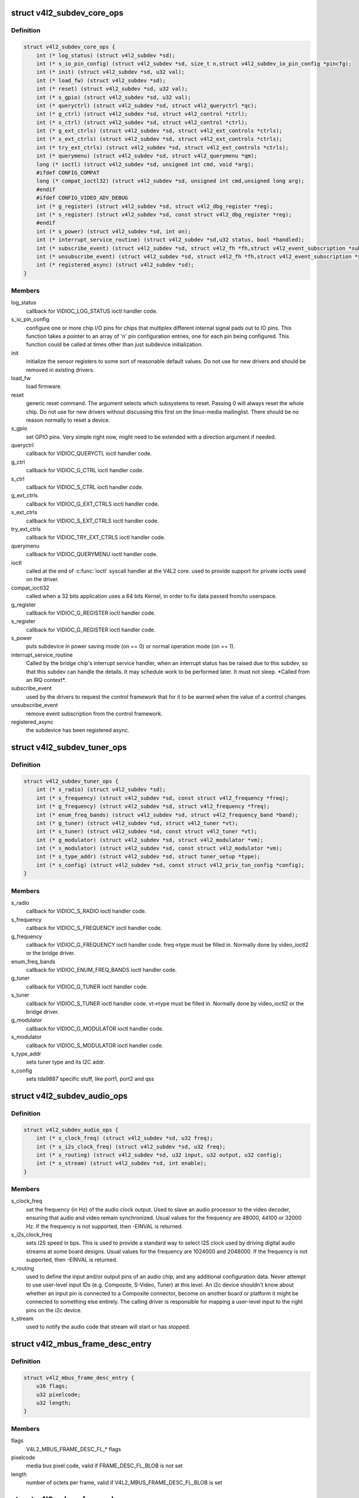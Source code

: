 .. -*- coding: utf-8; mode: rst -*-
.. src-file: include/media/v4l2-subdev.h

.. _`v4l2_subdev_core_ops`:

struct v4l2_subdev_core_ops
===========================

.. c:type:: struct v4l2_subdev_core_ops

    Define core ops callbacks for subdevs

.. _`v4l2_subdev_core_ops.definition`:

Definition
----------

.. code-block:: c

    struct v4l2_subdev_core_ops {
        int (* log_status) (struct v4l2_subdev *sd);
        int (* s_io_pin_config) (struct v4l2_subdev *sd, size_t n,struct v4l2_subdev_io_pin_config *pincfg);
        int (* init) (struct v4l2_subdev *sd, u32 val);
        int (* load_fw) (struct v4l2_subdev *sd);
        int (* reset) (struct v4l2_subdev *sd, u32 val);
        int (* s_gpio) (struct v4l2_subdev *sd, u32 val);
        int (* queryctrl) (struct v4l2_subdev *sd, struct v4l2_queryctrl *qc);
        int (* g_ctrl) (struct v4l2_subdev *sd, struct v4l2_control *ctrl);
        int (* s_ctrl) (struct v4l2_subdev *sd, struct v4l2_control *ctrl);
        int (* g_ext_ctrls) (struct v4l2_subdev *sd, struct v4l2_ext_controls *ctrls);
        int (* s_ext_ctrls) (struct v4l2_subdev *sd, struct v4l2_ext_controls *ctrls);
        int (* try_ext_ctrls) (struct v4l2_subdev *sd, struct v4l2_ext_controls *ctrls);
        int (* querymenu) (struct v4l2_subdev *sd, struct v4l2_querymenu *qm);
        long (* ioctl) (struct v4l2_subdev *sd, unsigned int cmd, void *arg);
        #ifdef CONFIG_COMPAT
        long (* compat_ioctl32) (struct v4l2_subdev *sd, unsigned int cmd,unsigned long arg);
        #endif
        #ifdef CONFIG_VIDEO_ADV_DEBUG
        int (* g_register) (struct v4l2_subdev *sd, struct v4l2_dbg_register *reg);
        int (* s_register) (struct v4l2_subdev *sd, const struct v4l2_dbg_register *reg);
        #endif
        int (* s_power) (struct v4l2_subdev *sd, int on);
        int (* interrupt_service_routine) (struct v4l2_subdev *sd,u32 status, bool *handled);
        int (* subscribe_event) (struct v4l2_subdev *sd, struct v4l2_fh *fh,struct v4l2_event_subscription *sub);
        int (* unsubscribe_event) (struct v4l2_subdev *sd, struct v4l2_fh *fh,struct v4l2_event_subscription *sub);
        int (* registered_async) (struct v4l2_subdev *sd);
    }

.. _`v4l2_subdev_core_ops.members`:

Members
-------

log_status
    callback for VIDIOC_LOG_STATUS ioctl handler code.

s_io_pin_config
    configure one or more chip I/O pins for chips that
    multiplex different internal signal pads out to IO pins.  This function
    takes a pointer to an array of 'n' pin configuration entries, one for
    each pin being configured.  This function could be called at times
    other than just subdevice initialization.

init
    initialize the sensor registers to some sort of reasonable default
    values. Do not use for new drivers and should be removed in existing
    drivers.

load_fw
    load firmware.

reset
    generic reset command. The argument selects which subsystems to
    reset. Passing 0 will always reset the whole chip. Do not use for new
    drivers without discussing this first on the linux-media mailinglist.
    There should be no reason normally to reset a device.

s_gpio
    set GPIO pins. Very simple right now, might need to be extended with
    a direction argument if needed.

queryctrl
    callback for VIDIOC_QUERYCTL ioctl handler code.

g_ctrl
    callback for VIDIOC_G_CTRL ioctl handler code.

s_ctrl
    callback for VIDIOC_S_CTRL ioctl handler code.

g_ext_ctrls
    callback for VIDIOC_G_EXT_CTRLS ioctl handler code.

s_ext_ctrls
    callback for VIDIOC_S_EXT_CTRLS ioctl handler code.

try_ext_ctrls
    callback for VIDIOC_TRY_EXT_CTRLS ioctl handler code.

querymenu
    callback for VIDIOC_QUERYMENU ioctl handler code.

ioctl
    called at the end of \ :c:func:`ioctl`\  syscall handler at the V4L2 core.
    used to provide support for private ioctls used on the driver.

compat_ioctl32
    called when a 32 bits application uses a 64 bits Kernel,
    in order to fix data passed from/to userspace.

g_register
    callback for VIDIOC_G_REGISTER ioctl handler code.

s_register
    callback for VIDIOC_G_REGISTER ioctl handler code.

s_power
    puts subdevice in power saving mode (on == 0) or normal operation
    mode (on == 1).

interrupt_service_routine
    Called by the bridge chip's interrupt service
    handler, when an interrupt status has be raised due to this subdev,
    so that this subdev can handle the details.  It may schedule work to be
    performed later.  It must not sleep.  \*Called from an IRQ context\*.

subscribe_event
    used by the drivers to request the control framework that
    for it to be warned when the value of a control changes.

unsubscribe_event
    remove event subscription from the control framework.

registered_async
    the subdevice has been registered async.

.. _`v4l2_subdev_tuner_ops`:

struct v4l2_subdev_tuner_ops
============================

.. c:type:: struct v4l2_subdev_tuner_ops

    Callbacks used when v4l device was opened in radio mode.

.. _`v4l2_subdev_tuner_ops.definition`:

Definition
----------

.. code-block:: c

    struct v4l2_subdev_tuner_ops {
        int (* s_radio) (struct v4l2_subdev *sd);
        int (* s_frequency) (struct v4l2_subdev *sd, const struct v4l2_frequency *freq);
        int (* g_frequency) (struct v4l2_subdev *sd, struct v4l2_frequency *freq);
        int (* enum_freq_bands) (struct v4l2_subdev *sd, struct v4l2_frequency_band *band);
        int (* g_tuner) (struct v4l2_subdev *sd, struct v4l2_tuner *vt);
        int (* s_tuner) (struct v4l2_subdev *sd, const struct v4l2_tuner *vt);
        int (* g_modulator) (struct v4l2_subdev *sd, struct v4l2_modulator *vm);
        int (* s_modulator) (struct v4l2_subdev *sd, const struct v4l2_modulator *vm);
        int (* s_type_addr) (struct v4l2_subdev *sd, struct tuner_setup *type);
        int (* s_config) (struct v4l2_subdev *sd, const struct v4l2_priv_tun_config *config);
    }

.. _`v4l2_subdev_tuner_ops.members`:

Members
-------

s_radio
    callback for VIDIOC_S_RADIO ioctl handler code.

s_frequency
    callback for VIDIOC_S_FREQUENCY ioctl handler code.

g_frequency
    callback for VIDIOC_G_FREQUENCY ioctl handler code.
    freq->type must be filled in. Normally done by video_ioctl2
    or the bridge driver.

enum_freq_bands
    callback for VIDIOC_ENUM_FREQ_BANDS ioctl handler code.

g_tuner
    callback for VIDIOC_G_TUNER ioctl handler code.

s_tuner
    callback for VIDIOC_S_TUNER ioctl handler code. vt->type must be
    filled in. Normally done by video_ioctl2 or the
    bridge driver.

g_modulator
    callback for VIDIOC_G_MODULATOR ioctl handler code.

s_modulator
    callback for VIDIOC_S_MODULATOR ioctl handler code.

s_type_addr
    sets tuner type and its I2C addr.

s_config
    sets tda9887 specific stuff, like port1, port2 and qss

.. _`v4l2_subdev_audio_ops`:

struct v4l2_subdev_audio_ops
============================

.. c:type:: struct v4l2_subdev_audio_ops

    Callbacks used for audio-related settings

.. _`v4l2_subdev_audio_ops.definition`:

Definition
----------

.. code-block:: c

    struct v4l2_subdev_audio_ops {
        int (* s_clock_freq) (struct v4l2_subdev *sd, u32 freq);
        int (* s_i2s_clock_freq) (struct v4l2_subdev *sd, u32 freq);
        int (* s_routing) (struct v4l2_subdev *sd, u32 input, u32 output, u32 config);
        int (* s_stream) (struct v4l2_subdev *sd, int enable);
    }

.. _`v4l2_subdev_audio_ops.members`:

Members
-------

s_clock_freq
    set the frequency (in Hz) of the audio clock output.
    Used to slave an audio processor to the video decoder, ensuring that
    audio and video remain synchronized. Usual values for the frequency
    are 48000, 44100 or 32000 Hz. If the frequency is not supported, then
    -EINVAL is returned.

s_i2s_clock_freq
    sets I2S speed in bps. This is used to provide a standard
    way to select I2S clock used by driving digital audio streams at some
    board designs. Usual values for the frequency are 1024000 and 2048000.
    If the frequency is not supported, then -EINVAL is returned.

s_routing
    used to define the input and/or output pins of an audio chip,
    and any additional configuration data.
    Never attempt to use user-level input IDs (e.g. Composite, S-Video,
    Tuner) at this level. An i2c device shouldn't know about whether an
    input pin is connected to a Composite connector, become on another
    board or platform it might be connected to something else entirely.
    The calling driver is responsible for mapping a user-level input to
    the right pins on the i2c device.

s_stream
    used to notify the audio code that stream will start or has
    stopped.

.. _`v4l2_mbus_frame_desc_entry`:

struct v4l2_mbus_frame_desc_entry
=================================

.. c:type:: struct v4l2_mbus_frame_desc_entry

    media bus frame description structure

.. _`v4l2_mbus_frame_desc_entry.definition`:

Definition
----------

.. code-block:: c

    struct v4l2_mbus_frame_desc_entry {
        u16 flags;
        u32 pixelcode;
        u32 length;
    }

.. _`v4l2_mbus_frame_desc_entry.members`:

Members
-------

flags
    V4L2_MBUS_FRAME_DESC_FL\_\* flags

pixelcode
    media bus pixel code, valid if FRAME_DESC_FL_BLOB is not set

length
    number of octets per frame, valid if V4L2_MBUS_FRAME_DESC_FL_BLOB
    is set

.. _`v4l2_mbus_frame_desc`:

struct v4l2_mbus_frame_desc
===========================

.. c:type:: struct v4l2_mbus_frame_desc

    media bus data frame description

.. _`v4l2_mbus_frame_desc.definition`:

Definition
----------

.. code-block:: c

    struct v4l2_mbus_frame_desc {
        struct v4l2_mbus_frame_desc_entry entry[V4L2_FRAME_DESC_ENTRY_MAX];
        unsigned short num_entries;
    }

.. _`v4l2_mbus_frame_desc.members`:

Members
-------

entry
    frame descriptors array

num_entries
    number of entries in \ ``entry``\  array

.. _`v4l2_subdev_video_ops`:

struct v4l2_subdev_video_ops
============================

.. c:type:: struct v4l2_subdev_video_ops

    Callbacks used when v4l device was opened in video mode.

.. _`v4l2_subdev_video_ops.definition`:

Definition
----------

.. code-block:: c

    struct v4l2_subdev_video_ops {
        int (* s_routing) (struct v4l2_subdev *sd, u32 input, u32 output, u32 config);
        int (* s_crystal_freq) (struct v4l2_subdev *sd, u32 freq, u32 flags);
        int (* g_std) (struct v4l2_subdev *sd, v4l2_std_id *norm);
        int (* s_std) (struct v4l2_subdev *sd, v4l2_std_id norm);
        int (* s_std_output) (struct v4l2_subdev *sd, v4l2_std_id std);
        int (* g_std_output) (struct v4l2_subdev *sd, v4l2_std_id *std);
        int (* querystd) (struct v4l2_subdev *sd, v4l2_std_id *std);
        int (* g_tvnorms) (struct v4l2_subdev *sd, v4l2_std_id *std);
        int (* g_tvnorms_output) (struct v4l2_subdev *sd, v4l2_std_id *std);
        int (* g_input_status) (struct v4l2_subdev *sd, u32 *status);
        int (* s_stream) (struct v4l2_subdev *sd, int enable);
        int (* cropcap) (struct v4l2_subdev *sd, struct v4l2_cropcap *cc);
        int (* g_crop) (struct v4l2_subdev *sd, struct v4l2_crop *crop);
        int (* s_crop) (struct v4l2_subdev *sd, const struct v4l2_crop *crop);
        int (* g_parm) (struct v4l2_subdev *sd, struct v4l2_streamparm *param);
        int (* s_parm) (struct v4l2_subdev *sd, struct v4l2_streamparm *param);
        int (* g_frame_interval) (struct v4l2_subdev *sd,struct v4l2_subdev_frame_interval *interval);
        int (* s_frame_interval) (struct v4l2_subdev *sd,struct v4l2_subdev_frame_interval *interval);
        int (* s_dv_timings) (struct v4l2_subdev *sd,struct v4l2_dv_timings *timings);
        int (* g_dv_timings) (struct v4l2_subdev *sd,struct v4l2_dv_timings *timings);
        int (* query_dv_timings) (struct v4l2_subdev *sd,struct v4l2_dv_timings *timings);
        int (* g_mbus_config) (struct v4l2_subdev *sd,struct v4l2_mbus_config *cfg);
        int (* s_mbus_config) (struct v4l2_subdev *sd,const struct v4l2_mbus_config *cfg);
        int (* s_rx_buffer) (struct v4l2_subdev *sd, void *buf,unsigned int *size);
    }

.. _`v4l2_subdev_video_ops.members`:

Members
-------

s_routing
    see s_routing in audio_ops, except this version is for video
    devices.

s_crystal_freq
    sets the frequency of the crystal used to generate the
    clocks in Hz. An extra flags field allows device specific configuration
    regarding clock frequency dividers, etc. If not used, then set flags
    to 0. If the frequency is not supported, then -EINVAL is returned.

g_std
    callback for VIDIOC_G_STD ioctl handler code.

s_std
    callback for VIDIOC_S_STD ioctl handler code.

s_std_output
    set v4l2_std_id for video OUTPUT devices. This is ignored by
    video input devices.

g_std_output
    get current standard for video OUTPUT devices. This is ignored
    by video input devices.

querystd
    callback for VIDIOC_QUERYSTD ioctl handler code.

g_tvnorms
    get v4l2_std_id with all standards supported by the video
    CAPTURE device. This is ignored by video output devices.

g_tvnorms_output
    get v4l2_std_id with all standards supported by the video
    OUTPUT device. This is ignored by video capture devices.

g_input_status
    get input status. Same as the status field in the v4l2_input
    struct.

s_stream
    used to notify the driver that a video stream will start or has
    stopped.

cropcap
    callback for VIDIOC_CROPCAP ioctl handler code.

g_crop
    callback for VIDIOC_G_CROP ioctl handler code.

s_crop
    callback for VIDIOC_S_CROP ioctl handler code.

g_parm
    callback for VIDIOC_G_PARM ioctl handler code.

s_parm
    callback for VIDIOC_S_PARM ioctl handler code.

g_frame_interval
    callback for VIDIOC_G_FRAMEINTERVAL ioctl handler code.

s_frame_interval
    callback for VIDIOC_S_FRAMEINTERVAL ioctl handler code.

s_dv_timings
    Set custom dv timings in the sub device. This is used
    when sub device is capable of setting detailed timing information
    in the hardware to generate/detect the video signal.

g_dv_timings
    Get custom dv timings in the sub device.

query_dv_timings
    callback for VIDIOC_QUERY_DV_TIMINGS ioctl handler code.

g_mbus_config
    get supported mediabus configurations

s_mbus_config
    set a certain mediabus configuration. This operation is added
    for compatibility with soc-camera drivers and should not be used by new
    software.

s_rx_buffer
    set a host allocated memory buffer for the subdev. The subdev
    can adjust \ ``size``\  to a lower value and must not write more data to the
    buffer starting at \ ``data``\  than the original value of \ ``size``\ .

.. _`v4l2_subdev_vbi_ops`:

struct v4l2_subdev_vbi_ops
==========================

.. c:type:: struct v4l2_subdev_vbi_ops

    Callbacks used when v4l device was opened in video mode via the vbi device node.

.. _`v4l2_subdev_vbi_ops.definition`:

Definition
----------

.. code-block:: c

    struct v4l2_subdev_vbi_ops {
        int (* decode_vbi_line) (struct v4l2_subdev *sd, struct v4l2_decode_vbi_line *vbi_line);
        int (* s_vbi_data) (struct v4l2_subdev *sd, const struct v4l2_sliced_vbi_data *vbi_data);
        int (* g_vbi_data) (struct v4l2_subdev *sd, struct v4l2_sliced_vbi_data *vbi_data);
        int (* g_sliced_vbi_cap) (struct v4l2_subdev *sd, struct v4l2_sliced_vbi_cap *cap);
        int (* s_raw_fmt) (struct v4l2_subdev *sd, struct v4l2_vbi_format *fmt);
        int (* g_sliced_fmt) (struct v4l2_subdev *sd, struct v4l2_sliced_vbi_format *fmt);
        int (* s_sliced_fmt) (struct v4l2_subdev *sd, struct v4l2_sliced_vbi_format *fmt);
    }

.. _`v4l2_subdev_vbi_ops.members`:

Members
-------

decode_vbi_line
    video decoders that support sliced VBI need to implement
    this ioctl. Field p of the v4l2_sliced_vbi_line struct is set to the
    start of the VBI data that was generated by the decoder. The driver
    then parses the sliced VBI data and sets the other fields in the
    struct accordingly. The pointer p is updated to point to the start of
    the payload which can be copied verbatim into the data field of the
    v4l2_sliced_vbi_data struct. If no valid VBI data was found, then the
    type field is set to 0 on return.

s_vbi_data
    used to generate VBI signals on a video signal.
    v4l2_sliced_vbi_data is filled with the data packets that should be
    output. Note that if you set the line field to 0, then that VBI signal
    is disabled. If no valid VBI data was found, then the type field is
    set to 0 on return.

g_vbi_data
    used to obtain the sliced VBI packet from a readback register.
    Not all video decoders support this. If no data is available because
    the readback register contains invalid or erroneous data -EIO is
    returned. Note that you must fill in the 'id' member and the 'field'
    member (to determine whether CC data from the first or second field
    should be obtained).

g_sliced_vbi_cap
    callback for VIDIOC_SLICED_VBI_CAP ioctl handler code.

s_raw_fmt
    setup the video encoder/decoder for raw VBI.

g_sliced_fmt
    retrieve the current sliced VBI settings.

s_sliced_fmt
    setup the sliced VBI settings.

.. _`v4l2_subdev_sensor_ops`:

struct v4l2_subdev_sensor_ops
=============================

.. c:type:: struct v4l2_subdev_sensor_ops

    v4l2-subdev sensor operations

.. _`v4l2_subdev_sensor_ops.definition`:

Definition
----------

.. code-block:: c

    struct v4l2_subdev_sensor_ops {
        int (* g_skip_top_lines) (struct v4l2_subdev *sd, u32 *lines);
        int (* g_skip_frames) (struct v4l2_subdev *sd, u32 *frames);
    }

.. _`v4l2_subdev_sensor_ops.members`:

Members
-------

g_skip_top_lines
    number of lines at the top of the image to be skipped.
    This is needed for some sensors, which always corrupt
    several top lines of the output image, or which send their
    metadata in them.

g_skip_frames
    number of frames to skip at stream start. This is needed for
    buggy sensors that generate faulty frames when they are
    turned on.

.. _`v4l2_subdev_pad_ops`:

struct v4l2_subdev_pad_ops
==========================

.. c:type:: struct v4l2_subdev_pad_ops

    v4l2-subdev pad level operations

.. _`v4l2_subdev_pad_ops.definition`:

Definition
----------

.. code-block:: c

    struct v4l2_subdev_pad_ops {
        int (* init_cfg) (struct v4l2_subdev *sd,struct v4l2_subdev_pad_config *cfg);
        int (* enum_mbus_code) (struct v4l2_subdev *sd,struct v4l2_subdev_pad_config *cfg,struct v4l2_subdev_mbus_code_enum *code);
        int (* enum_frame_size) (struct v4l2_subdev *sd,struct v4l2_subdev_pad_config *cfg,struct v4l2_subdev_frame_size_enum *fse);
        int (* enum_frame_interval) (struct v4l2_subdev *sd,struct v4l2_subdev_pad_config *cfg,struct v4l2_subdev_frame_interval_enum *fie);
        int (* get_fmt) (struct v4l2_subdev *sd,struct v4l2_subdev_pad_config *cfg,struct v4l2_subdev_format *format);
        int (* set_fmt) (struct v4l2_subdev *sd,struct v4l2_subdev_pad_config *cfg,struct v4l2_subdev_format *format);
        int (* get_selection) (struct v4l2_subdev *sd,struct v4l2_subdev_pad_config *cfg,struct v4l2_subdev_selection *sel);
        int (* set_selection) (struct v4l2_subdev *sd,struct v4l2_subdev_pad_config *cfg,struct v4l2_subdev_selection *sel);
        int (* get_edid) (struct v4l2_subdev *sd, struct v4l2_edid *edid);
        int (* set_edid) (struct v4l2_subdev *sd, struct v4l2_edid *edid);
        int (* dv_timings_cap) (struct v4l2_subdev *sd,struct v4l2_dv_timings_cap *cap);
        int (* enum_dv_timings) (struct v4l2_subdev *sd,struct v4l2_enum_dv_timings *timings);
        #ifdef CONFIG_MEDIA_CONTROLLER
        int (* link_validate) (struct v4l2_subdev *sd, struct media_link *link,struct v4l2_subdev_format *source_fmt,struct v4l2_subdev_format *sink_fmt);
        #endif
        int (* get_frame_desc) (struct v4l2_subdev *sd, unsigned int pad,struct v4l2_mbus_frame_desc *fd);
        int (* set_frame_desc) (struct v4l2_subdev *sd, unsigned int pad,struct v4l2_mbus_frame_desc *fd);
    }

.. _`v4l2_subdev_pad_ops.members`:

Members
-------

init_cfg
    initialize the pad config to default values

enum_mbus_code
    callback for VIDIOC_SUBDEV_ENUM_MBUS_CODE ioctl handler
    code.

enum_frame_size
    callback for VIDIOC_SUBDEV_ENUM_FRAME_SIZE ioctl handler
    code.

enum_frame_interval
    callback for VIDIOC_SUBDEV_ENUM_FRAME_INTERVAL ioctl
    handler code.

get_fmt
    callback for VIDIOC_SUBDEV_G_FMT ioctl handler code.

set_fmt
    callback for VIDIOC_SUBDEV_S_FMT ioctl handler code.

get_selection
    callback for VIDIOC_SUBDEV_G_SELECTION ioctl handler code.

set_selection
    callback for VIDIOC_SUBDEV_S_SELECTION ioctl handler code.

get_edid
    callback for VIDIOC_SUBDEV_G_EDID ioctl handler code.

set_edid
    callback for VIDIOC_SUBDEV_S_EDID ioctl handler code.

dv_timings_cap
    callback for VIDIOC_SUBDEV_DV_TIMINGS_CAP ioctl handler
    code.

enum_dv_timings
    callback for VIDIOC_SUBDEV_ENUM_DV_TIMINGS ioctl handler
    code.

link_validate
    used by the media controller code to check if the links
    that belongs to a pipeline can be used for stream.

get_frame_desc
    get the current low level media bus frame parameters.

set_frame_desc
    set the low level media bus frame parameters, \ ``fd``\  array
    may be adjusted by the subdev driver to device capabilities.

.. This file was automatic generated / don't edit.

